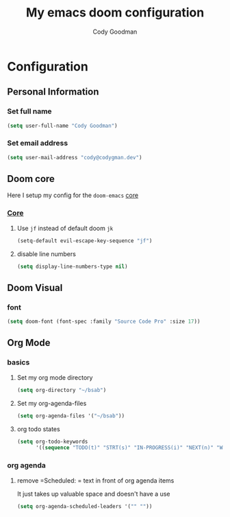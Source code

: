#+TITLE: My emacs doom configuration
#+AUTHOR: Cody Goodman
#+EMAIL: cody@codygman.dev
#+LANGUAGE: en
#+STARTUP: inlineimages
#+PROPERTY: header-args :tangle yes :cache yes :results silent :padline no

* Configuration
** Personal Information
*** Set full name
#+BEGIN_SRC emacs-lisp
(setq user-full-name "Cody Goodman")
#+END_SRC
*** Set email address
#+BEGIN_SRC emacs-lisp
(setq user-mail-address "cody@codygman.dev")
#+END_SRC
** Doom core
Here I setup my config for the =doom-emacs= [[doom:core/][core]]
*** [[doom:core/core.el][Core]]
**** Use =jf= instead of default doom =jk=
#+BEGIN_SRC emacs-lisp
(setq-default evil-escape-key-sequence "jf")
#+END_SRC
**** disable line numbers
#+begin_src emacs-lisp :tangle yes
(setq display-line-numbers-type nil)
#+end_src
** Doom Visual
*** font
#+begin_src emacs-lisp :tangle yes
(setq doom-font (font-spec :family "Source Code Pro" :size 17))
#+end_src
** Org Mode
*** basics
**** Set my org mode directory
#+begin_src emacs-lisp :tangle yes
(setq org-directory "~/bsab")
#+end_src
**** Set my org-agenda-files
#+begin_src emacs-lisp :tangle yes
(setq org-agenda-files '("~/bsab"))
#+end_src
**** org todo states
#+begin_src emacs-lisp :tangle yes
(setq org-todo-keywords
      '((sequence "TODO(t)" "STRT(s)" "IN-PROGRESS(i)" "NEXT(n)" "WAIT(w@/!)" "|" "DONE(d!)" "CANC(c@)")))
#+end_src
*** org agenda
**** remove =Scheduled: = text in front of org agenda items
It just takes up valuable space and doesn't have a use

#+begin_src emacs-lisp :tangle yes
(setq org-agenda-scheduled-leaders '("" ""))
#+end_src
